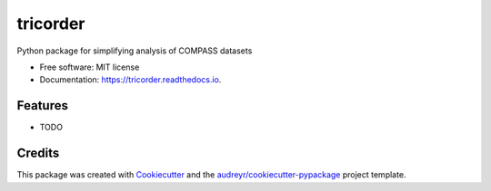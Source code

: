 =========
tricorder
=========


.. image:: https://img.shields.io/pypi/v/tricorder.svg
        :target: https://pypi.python.org/pypi/tricorder

.. image:: https://img.shields.io/travis/elijahc/tricorder.svg
        :target: https://travis-ci.org/elijahc/tricorder

.. image:: https://readthedocs.org/projects/tricorder/badge/?version=latest
        :target: https://tricorder.readthedocs.io/en/latest/?badge=latest
        :alt: Documentation Status


.. image:: https://pyup.io/repos/github/elijahc/tricorder/shield.svg
     :target: https://pyup.io/repos/github/elijahc/tricorder/
     :alt: Updates



Python package for simplifying analysis of COMPASS datasets


* Free software: MIT license
* Documentation: https://tricorder.readthedocs.io.


Features
--------

* TODO

Credits
-------

This package was created with Cookiecutter_ and the `audreyr/cookiecutter-pypackage`_ project template.

.. _Cookiecutter: https://github.com/audreyr/cookiecutter
.. _`audreyr/cookiecutter-pypackage`: https://github.com/audreyr/cookiecutter-pypackage
